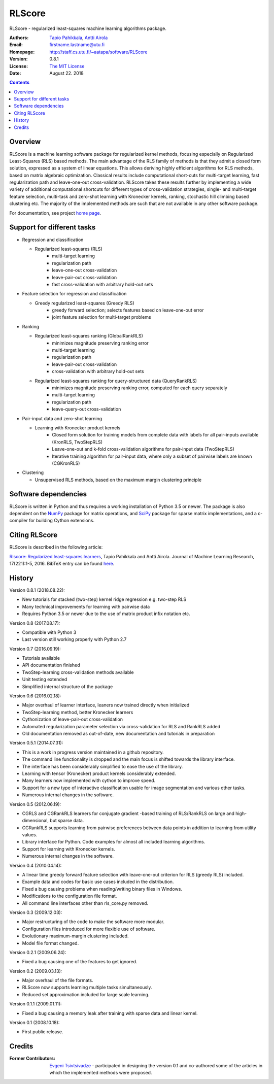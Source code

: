 =======
RLScore
=======


RLScore - regularized least-squares machine learning algorithms package.


:Authors:         `Tapio Pahikkala <http://staff.cs.utu.fi/~aatapa/>`_,
                  `Antti Airola <https://scholar.google.fi/citations?user=5CPOSr0AAAAJ>`_
:Email:           firstname.lastname@utu.fi
:Homepage:        `http://staff.cs.utu.fi/~aatapa/software/RLScore <http://staff.cs.utu.fi/~aatapa/software/RLScore>`_
:Version:         0.8.1
:License:         `The MIT License <LICENCE.TXT>`_
:Date:            August 22. 2018

.. contents::

Overview
========

RLScore is a machine learning software package for regularized kernel methods,
focusing especially on Regularized Least-Squares (RLS) based methods. The main
advantage of the RLS family of methods is that they admit a closed form solution, expressed as a system of linear equations.
This allows deriving highly efficient algorithms for RLS methods, based on matrix
algebraic optimization. Classical results include computational short-cuts for
multi-target learning, fast regularization path and leave-one-out
cross-validation. RLScore takes these results further by implementing a wide
variety of additional computational shortcuts for different types of cross-validation
strategies, single- and multi-target feature selection, multi-task and zero-shot
learning with Kronecker kernels, ranking, stochastic hill climbing based
clustering etc. The majority of the implemented methods are such that are not
available in any other software package.

For documentation, see project `home page <http://staff.cs.utu.fi/~aatapa/software/RLScore>`_.


Support for different tasks
===========================


-  Regression and classification
   
   - Regularized least-squares (RLS)
       - multi-target learning
       - regularization path
       - leave-one-out cross-validation
       - leave-pair-out cross-validation
       - fast cross-validation with arbitrary hold-out sets
   
-  Feature selection for regression and classification

   - Greedy regularized least-squares (Greedy RLS)
       - greedy forward selection; selects features based on leave-one-out error
       - joint feature selection for multi-target problems
       
-  Ranking

   - Regularized least-squares ranking (GlobalRankRLS)
       - minimizes magnitude preserving ranking error
       - multi-target learning
       - regularization path
       - leave-pair-out cross-validation
       - cross-validation with arbitrary hold-out sets

   - Regularized least-squares ranking for query-structured data (QueryRankRLS)
       - minimizes magnitude preserving ranking error, computed for each query separately
       - multi-target learning
       - regularization path
       - leave-query-out cross-validation
       
-  Pair-input data and zero-shot learning

   - Learning with Kronecker product kernels
       - Closed form solution for training models from complete data with labels for all pair-inputs available (KronRLS, TwoStepRLS)
       - Leave-one-out and k-fold cross-validation algorithms for pair-input data (TwoStepRLS)
       - Iterative training algorithm for pair-input data, where only a subset of pairwise labels are known (CGKronRLS)

-  Clustering

   - Unsupervised RLS methods, based on the maximum margin clustering principle


Software dependencies
=====================

RLScore is written in Python and thus requires a working
installation of Python 3.5 or newer. The package is also dependent on
the `NumPy <http://numpy.scipy.org/>`_ package for matrix
operations, and `SciPy <http://www.scipy.org/>`_ package for sparse
matrix implementations, and a c-compiler for building Cython extensions.

Citing RLScore
==============

RLScore is described in the following article:

`Rlscore: Regularized least-squares learners <http://jmlr.org/papers/v17/16-470.html>`_, Tapio Pahikkala and Antti Airola. Journal of Machine Learning Research, 17(221):1-5, 2016. BibTeX entry can be found `here <http://jmlr.org/papers/v17/16-470.bib>`_.


History
=======

Version 0.8.1 (2018.08.22):

- New tutorials for stacked (two-step) kernel ridge regression e.g. two-step RLS
- Many technical improvements for learning with pairwise data
- Requires Python 3.5 or newer due to the use of matrix product infix notation etc.

Version 0.8 (2017.08.17):

- Compatible with Python 3
- Last version still working properly with Python 2.7

Version 0.7 (2016.09.19):

- Tutorials available
- API documentation finished
- TwoStep-learning cross-validation methods available
- Unit testing extended
- Simplified internal structure of the package

Version 0.6 (2016.02.18):

- Major overhaul of learner interface, leaners now trained directly when initialized
- TwoStep-learning method, better Kronecker learners
- Cythonization of leave-pair-out cross-validation
- Automated regularization parameter selection via cross-validation for RLS and RankRLS added
- Old documentation removed as out-of-date, new documentation and tutorials in preparation

Version 0.5.1 (2014.07.31):

- This is a work in progress version maintained in a github repository.
- The command line functionality is dropped and the main focus is shifted towards the library interface.
- The interface has been considerably simplified to ease the use of the library.
- Learning with tensor (Kronecker) product kernels considerably extended.
- Many learners now implemented with cython to improve speed.
- Support for a new type of interactive classification usable for image segmentation and various other tasks.
- Numerous internal changes in the software.

Version 0.5 (2012.06.19):

- CGRLS and CGRankRLS learners for conjugate gradient -based training of RLS/RankRLS on large and high-dimensional, but sparse data.
- CGRankRLS supports learning from pairwise preferences between data points in addition to learning from utility values.
- Library interface for Python. Code examples for almost all included learning algorithms.
- Support for learning with Kronecker kernels.
- Numerous internal changes in the software.

Version 0.4 (2010.04.14):

- A linear time greedy forward feature selection with leave-one-out criterion for RLS (greedy RLS) included.
- Example data and codes for basic use cases included in the distribution.
- Fixed a bug causing problems when reading/writing binary files in Windows.
- Modifications to the configuration file format.
- All command line interfaces other than rls_core.py removed.

Version 0.3 (2009.12.03):

- Major restructuring of the code to make the software more modular.
- Configuration files introduced for more flexible use of software.
- Evolutionary maximum-margin clustering included.
- Model file format changed.

Version 0.2.1 (2009.06.24):

- Fixed a bug causing one of the features to get ignored.

Version 0.2 (2009.03.13):

- Major overhaul of the file formats.
- RLScore now supports learning multiple tasks simultaneously.
- Reduced set approximation included for large scale learning.

Version 0.1.1 (2009.01.11):

- Fixed a bug causing a memory leak after training with sparse data and linear kernel.

Version 0.1 (2008.10.18):

- First public release.

Credits
=======

:Former Contributors: `Evgeni Tsivtsivadze <http://learning-machines.com/>`_ -
                      participated in designing the version 0.1 and co-authored some
                      of the articles in which the implemented methods were proposed.







